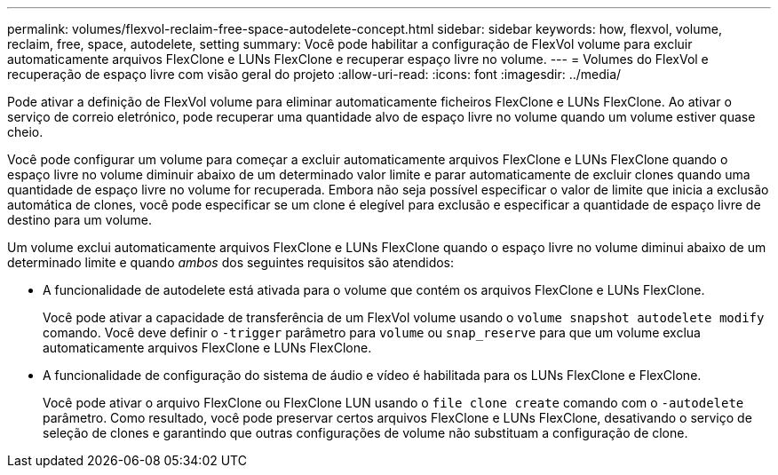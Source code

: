 ---
permalink: volumes/flexvol-reclaim-free-space-autodelete-concept.html 
sidebar: sidebar 
keywords: how, flexvol, volume, reclaim, free, space, autodelete, setting 
summary: Você pode habilitar a configuração de FlexVol volume para excluir automaticamente arquivos FlexClone e LUNs FlexClone e recuperar espaço livre no volume. 
---
= Volumes do FlexVol e recuperação de espaço livre com visão geral do projeto
:allow-uri-read: 
:icons: font
:imagesdir: ../media/


[role="lead"]
Pode ativar a definição de FlexVol volume para eliminar automaticamente ficheiros FlexClone e LUNs FlexClone. Ao ativar o serviço de correio eletrónico, pode recuperar uma quantidade alvo de espaço livre no volume quando um volume estiver quase cheio.

Você pode configurar um volume para começar a excluir automaticamente arquivos FlexClone e LUNs FlexClone quando o espaço livre no volume diminuir abaixo de um determinado valor limite e parar automaticamente de excluir clones quando uma quantidade de espaço livre no volume for recuperada. Embora não seja possível especificar o valor de limite que inicia a exclusão automática de clones, você pode especificar se um clone é elegível para exclusão e especificar a quantidade de espaço livre de destino para um volume.

Um volume exclui automaticamente arquivos FlexClone e LUNs FlexClone quando o espaço livre no volume diminui abaixo de um determinado limite e quando _ambos_ dos seguintes requisitos são atendidos:

* A funcionalidade de autodelete está ativada para o volume que contém os arquivos FlexClone e LUNs FlexClone.
+
Você pode ativar a capacidade de transferência de um FlexVol volume usando o `volume snapshot autodelete modify` comando. Você deve definir o `-trigger` parâmetro para `volume` ou `snap_reserve` para que um volume exclua automaticamente arquivos FlexClone e LUNs FlexClone.

* A funcionalidade de configuração do sistema de áudio e vídeo é habilitada para os LUNs FlexClone e FlexClone.
+
Você pode ativar o arquivo FlexClone ou FlexClone LUN usando o `file clone create` comando com o `-autodelete` parâmetro. Como resultado, você pode preservar certos arquivos FlexClone e LUNs FlexClone, desativando o serviço de seleção de clones e garantindo que outras configurações de volume não substituam a configuração de clone.



